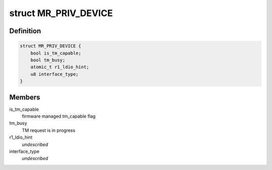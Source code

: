 .. -*- coding: utf-8; mode: rst -*-
.. src-file: drivers/scsi/megaraid/megaraid_sas.h

.. _`mr_priv_device`:

struct MR_PRIV_DEVICE
=====================

.. c:type:: struct MR_PRIV_DEVICE

    sdev private hostdata

.. _`mr_priv_device.definition`:

Definition
----------

.. code-block:: c

    struct MR_PRIV_DEVICE {
        bool is_tm_capable;
        bool tm_busy;
        atomic_t r1_ldio_hint;
        u8 interface_type;
    }

.. _`mr_priv_device.members`:

Members
-------

is_tm_capable
    firmware managed tm_capable flag

tm_busy
    TM request is in progress

r1_ldio_hint
    *undescribed*

interface_type
    *undescribed*

.. This file was automatic generated / don't edit.


